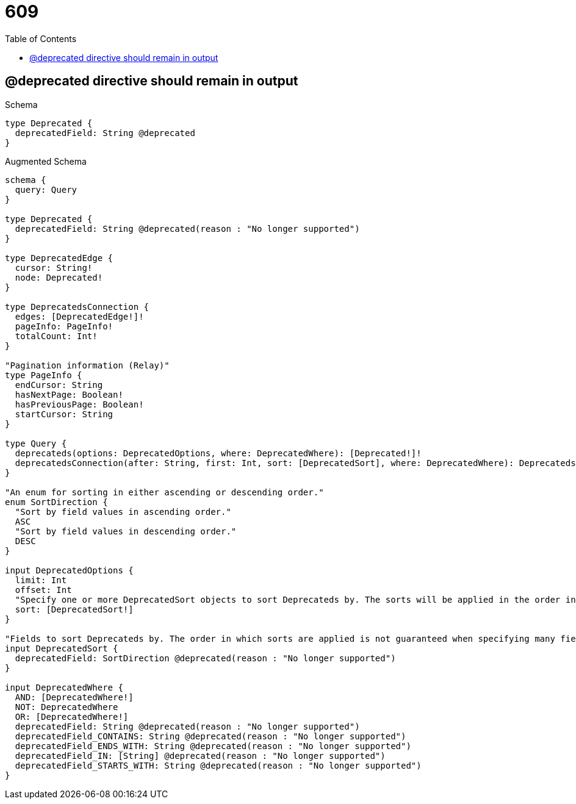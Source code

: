 :toc:
:toclevels: 42

= 609

== @deprecated directive should remain in output

.Schema
[source,graphql,schema=true]
----
type Deprecated {
  deprecatedField: String @deprecated
}
----

.Augmented Schema
[source,graphql,augmented=true]
----
schema {
  query: Query
}

type Deprecated {
  deprecatedField: String @deprecated(reason : "No longer supported")
}

type DeprecatedEdge {
  cursor: String!
  node: Deprecated!
}

type DeprecatedsConnection {
  edges: [DeprecatedEdge!]!
  pageInfo: PageInfo!
  totalCount: Int!
}

"Pagination information (Relay)"
type PageInfo {
  endCursor: String
  hasNextPage: Boolean!
  hasPreviousPage: Boolean!
  startCursor: String
}

type Query {
  deprecateds(options: DeprecatedOptions, where: DeprecatedWhere): [Deprecated!]!
  deprecatedsConnection(after: String, first: Int, sort: [DeprecatedSort], where: DeprecatedWhere): DeprecatedsConnection!
}

"An enum for sorting in either ascending or descending order."
enum SortDirection {
  "Sort by field values in ascending order."
  ASC
  "Sort by field values in descending order."
  DESC
}

input DeprecatedOptions {
  limit: Int
  offset: Int
  "Specify one or more DeprecatedSort objects to sort Deprecateds by. The sorts will be applied in the order in which they are arranged in the array."
  sort: [DeprecatedSort!]
}

"Fields to sort Deprecateds by. The order in which sorts are applied is not guaranteed when specifying many fields in one DeprecatedSort object."
input DeprecatedSort {
  deprecatedField: SortDirection @deprecated(reason : "No longer supported")
}

input DeprecatedWhere {
  AND: [DeprecatedWhere!]
  NOT: DeprecatedWhere
  OR: [DeprecatedWhere!]
  deprecatedField: String @deprecated(reason : "No longer supported")
  deprecatedField_CONTAINS: String @deprecated(reason : "No longer supported")
  deprecatedField_ENDS_WITH: String @deprecated(reason : "No longer supported")
  deprecatedField_IN: [String] @deprecated(reason : "No longer supported")
  deprecatedField_STARTS_WITH: String @deprecated(reason : "No longer supported")
}

----
